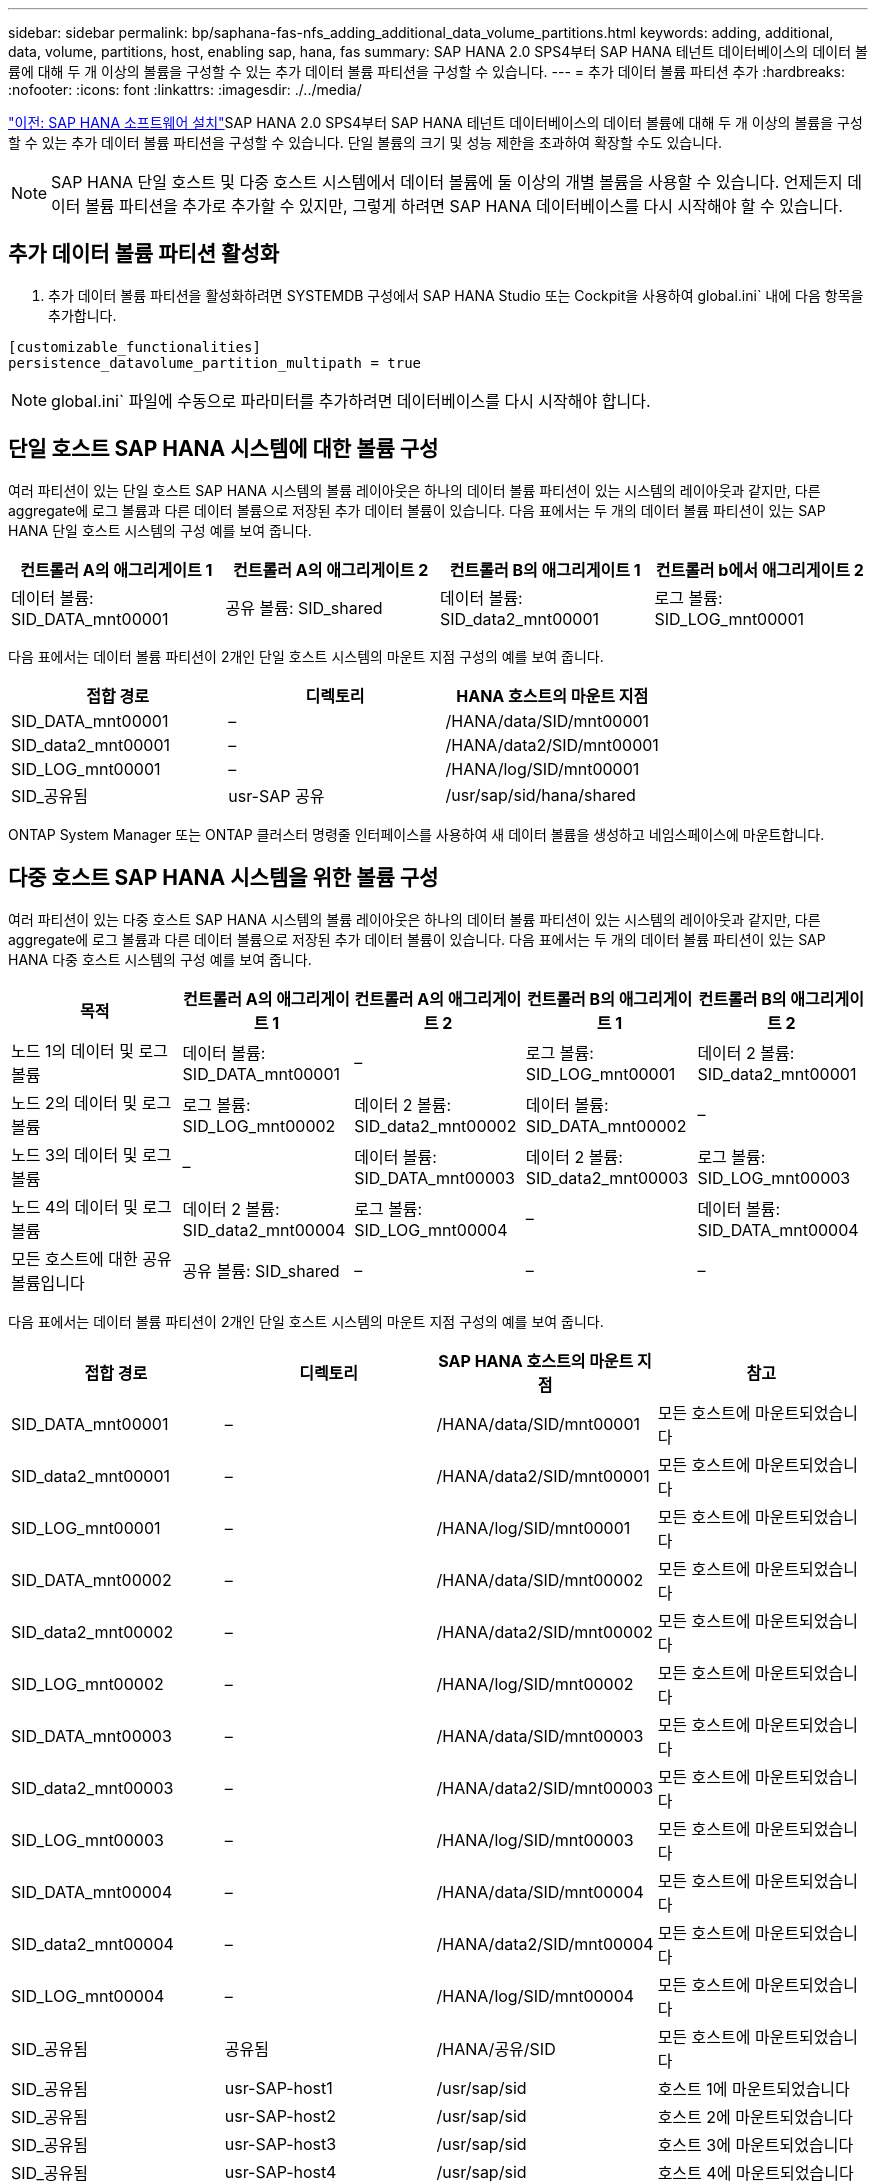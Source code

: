 ---
sidebar: sidebar 
permalink: bp/saphana-fas-nfs_adding_additional_data_volume_partitions.html 
keywords: adding, additional, data, volume, partitions, host, enabling sap, hana, fas 
summary: SAP HANA 2.0 SPS4부터 SAP HANA 테넌트 데이터베이스의 데이터 볼륨에 대해 두 개 이상의 볼륨을 구성할 수 있는 추가 데이터 볼륨 파티션을 구성할 수 있습니다. 
---
= 추가 데이터 볼륨 파티션 추가
:hardbreaks:
:nofooter: 
:icons: font
:linkattrs: 
:imagesdir: ./../media/


link:saphana-fas-nfs_sap_hana_software_installation.html["이전: SAP HANA 소프트웨어 설치"]SAP HANA 2.0 SPS4부터 SAP HANA 테넌트 데이터베이스의 데이터 볼륨에 대해 두 개 이상의 볼륨을 구성할 수 있는 추가 데이터 볼륨 파티션을 구성할 수 있습니다. 단일 볼륨의 크기 및 성능 제한을 초과하여 확장할 수도 있습니다.


NOTE: SAP HANA 단일 호스트 및 다중 호스트 시스템에서 데이터 볼륨에 둘 이상의 개별 볼륨을 사용할 수 있습니다. 언제든지 데이터 볼륨 파티션을 추가로 추가할 수 있지만, 그렇게 하려면 SAP HANA 데이터베이스를 다시 시작해야 할 수 있습니다.



== 추가 데이터 볼륨 파티션 활성화

. 추가 데이터 볼륨 파티션을 활성화하려면 SYSTEMDB 구성에서 SAP HANA Studio 또는 Cockpit을 사용하여 global.ini` 내에 다음 항목을 추가합니다.


....
[customizable_functionalities]
persistence_datavolume_partition_multipath = true
....

NOTE: global.ini` 파일에 수동으로 파라미터를 추가하려면 데이터베이스를 다시 시작해야 합니다.



== 단일 호스트 SAP HANA 시스템에 대한 볼륨 구성

여러 파티션이 있는 단일 호스트 SAP HANA 시스템의 볼륨 레이아웃은 하나의 데이터 볼륨 파티션이 있는 시스템의 레이아웃과 같지만, 다른 aggregate에 로그 볼륨과 다른 데이터 볼륨으로 저장된 추가 데이터 볼륨이 있습니다. 다음 표에서는 두 개의 데이터 볼륨 파티션이 있는 SAP HANA 단일 호스트 시스템의 구성 예를 보여 줍니다.

|===
| 컨트롤러 A의 애그리게이트 1 | 컨트롤러 A의 애그리게이트 2 | 컨트롤러 B의 애그리게이트 1 | 컨트롤러 b에서 애그리게이트 2 


| 데이터 볼륨: SID_DATA_mnt00001 | 공유 볼륨: SID_shared | 데이터 볼륨: SID_data2_mnt00001 | 로그 볼륨: SID_LOG_mnt00001 
|===
다음 표에서는 데이터 볼륨 파티션이 2개인 단일 호스트 시스템의 마운트 지점 구성의 예를 보여 줍니다.

|===
| 접합 경로 | 디렉토리 | HANA 호스트의 마운트 지점 


| SID_DATA_mnt00001 | – | /HANA/data/SID/mnt00001 


| SID_data2_mnt00001 | – | /HANA/data2/SID/mnt00001 


| SID_LOG_mnt00001 | – | /HANA/log/SID/mnt00001 


| SID_공유됨 | usr-SAP 공유 | /usr/sap/sid/hana/shared 
|===
ONTAP System Manager 또는 ONTAP 클러스터 명령줄 인터페이스를 사용하여 새 데이터 볼륨을 생성하고 네임스페이스에 마운트합니다.



== 다중 호스트 SAP HANA 시스템을 위한 볼륨 구성

여러 파티션이 있는 다중 호스트 SAP HANA 시스템의 볼륨 레이아웃은 하나의 데이터 볼륨 파티션이 있는 시스템의 레이아웃과 같지만, 다른 aggregate에 로그 볼륨과 다른 데이터 볼륨으로 저장된 추가 데이터 볼륨이 있습니다. 다음 표에서는 두 개의 데이터 볼륨 파티션이 있는 SAP HANA 다중 호스트 시스템의 구성 예를 보여 줍니다.

|===
| 목적 | 컨트롤러 A의 애그리게이트 1 | 컨트롤러 A의 애그리게이트 2 | 컨트롤러 B의 애그리게이트 1 | 컨트롤러 B의 애그리게이트 2 


| 노드 1의 데이터 및 로그 볼륨 | 데이터 볼륨: SID_DATA_mnt00001 | – | 로그 볼륨: SID_LOG_mnt00001 | 데이터 2 볼륨: SID_data2_mnt00001 


| 노드 2의 데이터 및 로그 볼륨 | 로그 볼륨: SID_LOG_mnt00002 | 데이터 2 볼륨: SID_data2_mnt00002 | 데이터 볼륨: SID_DATA_mnt00002 | – 


| 노드 3의 데이터 및 로그 볼륨 | – | 데이터 볼륨: SID_DATA_mnt00003 | 데이터 2 볼륨: SID_data2_mnt00003 | 로그 볼륨: SID_LOG_mnt00003 


| 노드 4의 데이터 및 로그 볼륨 | 데이터 2 볼륨: SID_data2_mnt00004 | 로그 볼륨: SID_LOG_mnt00004 | – | 데이터 볼륨: SID_DATA_mnt00004 


| 모든 호스트에 대한 공유 볼륨입니다 | 공유 볼륨: SID_shared | – | – | – 
|===
다음 표에서는 데이터 볼륨 파티션이 2개인 단일 호스트 시스템의 마운트 지점 구성의 예를 보여 줍니다.

|===
| 접합 경로 | 디렉토리 | SAP HANA 호스트의 마운트 지점 | 참고 


| SID_DATA_mnt00001 | – | /HANA/data/SID/mnt00001 | 모든 호스트에 마운트되었습니다 


| SID_data2_mnt00001 | – | /HANA/data2/SID/mnt00001 | 모든 호스트에 마운트되었습니다 


| SID_LOG_mnt00001 | – | /HANA/log/SID/mnt00001 | 모든 호스트에 마운트되었습니다 


| SID_DATA_mnt00002 | – | /HANA/data/SID/mnt00002 | 모든 호스트에 마운트되었습니다 


| SID_data2_mnt00002 | – | /HANA/data2/SID/mnt00002 | 모든 호스트에 마운트되었습니다 


| SID_LOG_mnt00002 | – | /HANA/log/SID/mnt00002 | 모든 호스트에 마운트되었습니다 


| SID_DATA_mnt00003 | – | /HANA/data/SID/mnt00003 | 모든 호스트에 마운트되었습니다 


| SID_data2_mnt00003 | – | /HANA/data2/SID/mnt00003 | 모든 호스트에 마운트되었습니다 


| SID_LOG_mnt00003 | – | /HANA/log/SID/mnt00003 | 모든 호스트에 마운트되었습니다 


| SID_DATA_mnt00004 | – | /HANA/data/SID/mnt00004 | 모든 호스트에 마운트되었습니다 


| SID_data2_mnt00004 | – | /HANA/data2/SID/mnt00004 | 모든 호스트에 마운트되었습니다 


| SID_LOG_mnt00004 | – | /HANA/log/SID/mnt00004 | 모든 호스트에 마운트되었습니다 


| SID_공유됨 | 공유됨 | /HANA/공유/SID | 모든 호스트에 마운트되었습니다 


| SID_공유됨 | usr-SAP-host1 | /usr/sap/sid | 호스트 1에 마운트되었습니다 


| SID_공유됨 | usr-SAP-host2 | /usr/sap/sid | 호스트 2에 마운트되었습니다 


| SID_공유됨 | usr-SAP-host3 | /usr/sap/sid | 호스트 3에 마운트되었습니다 


| SID_공유됨 | usr-SAP-host4 | /usr/sap/sid | 호스트 4에 마운트되었습니다 


| SID_공유됨 | usr-SAP-host5 | /usr/sap/sid | 호스트 5에 마운트되었습니다 
|===
ONTAP System Manager 또는 ONTAP 클러스터 명령줄 인터페이스를 사용하여 새 데이터 볼륨을 생성하고 네임스페이스에 마운트합니다.



== 호스트 구성

섹션에 설명된 작업 외에 다른 작업도 수행할 수 있습니다 link:saphana-fas-nfs_host_setup.html[""호스트 설정,""] 새 추가 데이터 볼륨에 대한 추가 마운트 지점 및 fstab 항목을 생성해야 하며 새 볼륨을 마운트해야 합니다.

. 추가 마운트 지점 생성:
+
** 단일 호스트 시스템의 경우 마운트 지점을 생성하고 데이터베이스 호스트에 대한 권한을 설정합니다.
+
....
sapcc-hana-tst-06:/ # mkdir -p /hana/data2/SID/mnt00001
sapcc-hana-tst-06:/ # chmod –R 777 /hana/data2/SID
....
** 다중 호스트 시스템의 경우 마운트 지점을 생성하고 모든 작업자 및 대기 호스트에 대한 권한을 설정합니다. 다음 명령 예는 2+1 다중 호스트 HANA 시스템에 대한 것입니다.
+
*** 첫 번째 작업자 호스트:
+
....
sapcc-hana-tst-06:~ # mkdir -p /hana/data2/SID/mnt00001
sapcc-hana-tst-06:~ # mkdir -p /hana/data2/SID/mnt00002
sapcc-hana-tst-06:~ # chmod -R 777 /hana/data2/SID
....
*** 보조 작업자 호스트:
+
....
sapcc-hana-tst-07:~ # mkdir -p /hana/data2/SID/mnt00001
sapcc-hana-tst-07:~ # mkdir -p /hana/data2/SID/mnt00002
sapcc-hana-tst-07:~ # chmod -R 777 /hana/data2/SID
....
*** 대기 호스트:
+
....
sapcc-hana-tst-07:~ # mkdir -p /hana/data2/SID/mnt00001
sapcc-hana-tst-07:~ # mkdir -p /hana/data2/SID/mnt00002
sapcc-hana-tst-07:~ # chmod -R 777 /hana/data2/SID
....




. 모든 호스트의 '/etc/fstab' 구성 파일에 추가 파일 시스템을 추가합니다. NFSv4.1을 사용하는 단일 호스트 시스템의 예는 다음과 같습니다.
+
....
<storage-vif-data02>:/SID_data2_mnt00001 /hana/data2/SID/mnt00001 nfs rw, vers=4
minorversion=1,hard,timeo=600,rsize=1048576,wsize=1048576,bg,noatime,lock 0 0
....
+

NOTE: 각 볼륨에 서로 다른 TCP 세션을 사용하도록 각 데이터 볼륨에 연결하는 데 다른 스토리지 가상 인터페이스를 사용합니다. 운영 체제에서 nconnect 마운트 옵션을 사용할 수 있는 경우 사용할 수도 있습니다.

. 파일 시스템을 마운트하려면 'mount –a' 명령을 실행합니다.




== 추가 데이터 볼륨 파티션 추가

테넌트 데이터베이스에 대해 다음 SQL 문을 실행하여 테넌트 데이터베이스에 추가 데이터 볼륨 파티션을 추가합니다. 추가 볼륨에 대한 경로 사용:

....
ALTER SYSTEM ALTER DATAVOLUME ADD PARTITION PATH '/hana/data2/SID/';
....
image:saphana-fas-nfs_image19.jpg["오류: 그래픽 이미지가 없습니다"]

link:saphana-fas-nfs_where_to_find_additional_information.html["다음: 추가 정보를 찾을 위치."]
